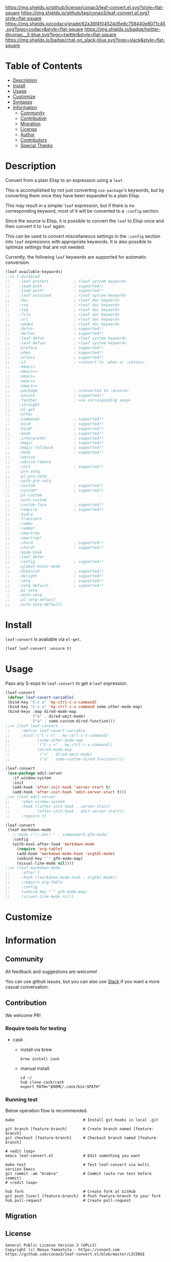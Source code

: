 #+author: conao3
#+date: <2018-10-25 Thu>

[[https://github.com/conao3/leaf-convert.el][https://raw.githubusercontent.com/conao3/files/master/blob/headers/png/leaf-convert.el.png]]
[[https://github.com/conao3/leaf-convert.el/blob/master/LICENSE][https://img.shields.io/github/license/conao3/leaf-convert.el.svg?style=flat-square]]
[[https://github.com/conao3/leaf-convert.el/releases][https://img.shields.io/github/tag/conao3/leaf-convert.el.svg?style=flat-square]]
[[https://github.com/conao3/leaf-convert.el/actions][https://github.com/conao3/leaf-convert.el/workflows/Main%20workflow/badge.svg]]
[[https://app.codacy.com/project/conao3/leaf-convert.el/dashboard][https://img.shields.io/codacy/grade/62a36f4f04524d5e8c758440e8071c45.svg?logo=codacy&style=flat-square]]
[[https://twitter.com/conao_3][https://img.shields.io/badge/twitter-@conao__3-blue.svg?logo=twitter&style=flat-square]]
[[https://conao3-support.slack.com/join/shared_invite/enQtNjUzMDMxODcyMjE1LWUwMjhiNTU3Yjk3ODIwNzAxMTgwOTkxNmJiN2M4OTZkMWY0NjI4ZTg4MTVlNzcwNDY2ZjVjYmRiZmJjZDU4MDE][https://img.shields.io/badge/chat-on_slack-blue.svg?logo=slack&style=flat-square]]

* Table of Contents
- [[#description][Description]]
- [[#install][Install]]
- [[#usage][Usage]]
- [[#customize][Customize]]
- [[#syntaxes][Syntaxes]]
- [[#information][Information]]
  - [[#community][Community]]
  - [[#contribution][Contribution]]
  - [[#migration][Migration]]
  - [[#license][License]]
  - [[#author][Author]]
  - [[#contributors][Contributors]]
  - [[#special-thanks][Special Thanks]]

* Description
Convert from a plain Elisp to an expression using a ~leaf~.

This is accomplished by not just converting ~use-package~'s keywords, but by converting them once they have been expanded to a plain Elisp.

This may result in a simpler ~leaf~ expression, but if there is no corresponding keyword, most of it will be converted to a ~:config~ section.

Since the source is Elisp, it is possible to convert the ~leaf~ to Elisp once and then convert it to ~leaf~ again.

This can be used to convert miscellaneous settings in the ~:config~ section into ~leaf~ expressions with appropriate keywords.
It is also possible to optimize settings that are not needed.

Currently, the following ~leaf~ keywords are supported for automatic conversion.

#+begin_src emacs-lisp
  (leaf-available-keywords)
  ;;=> (:disabled
  ;;    :leaf-protect           ; <leaf system keyword>
  ;;    :load-path              ; supported!!
  ;;    :load-path*             ; supported!!
  ;;    :leaf-autoload          ; <leaf system keyword>
  ;;    :doc                    ; <leaf doc keyword>
  ;;    :req                    ; <leaf doc keyword>
  ;;    :tag                    ; <leaf doc keyword>
  ;;    :file                   ; <leaf doc keyword>
  ;;    :url                    ; <leaf doc keyword>
  ;;    :added                  ; <leaf doc keyword>
  ;;    :defun                  ; supported!!
  ;;    :defvar                 ; supported!!
  ;;    :leaf-defun             ; <leaf system keyword>
  ;;    :leaf-defvar            ; <leaf system keyword>
  ;;    :preface                ; supported!!
  ;;    :when                   ; supported!!
  ;;    :unless                 ; supported!!
  ;;    :if                     ; <convert to :when or :unless>
  ;;    :emacs<
  ;;    :emacs<=
  ;;    :emacs=
  ;;    :emacs>
  ;;    :emacs>=
  ;;    :package                ; <converted to :ensure>
  ;;    :ensure                 ; supported!!
  ;;    :feather                ; <no corresponding sexp>
  ;;    :straight
  ;;    :el-get
  ;;    :after
  ;;    :commands               ; supported!!
  ;;    :bind                   ; supported!!
  ;;    :bind*                  ; supported!!
  ;;    :mode                   ; supported!!
  ;;    :interpreter            ; supported!!
  ;;    :magic                  ; supported!!
  ;;    :magic-fallback         ; supported!!
  ;;    :hook                   ; supported!!
  ;;    :advice
  ;;    :advice-remove
  ;;    :init                   ; supported!!
  ;;    :pre-setq
  ;;    :pl-pre-setq
  ;;    :auth-pre-setq
  ;;    :custom                 ; supported!!
  ;;    :custom*                ; supported!!
  ;;    :pl-custom
  ;;    :auth-custom
  ;;    :custom-face            ; supported!!
  ;;    :require                ; supported!!
  ;;    :hydra
  ;;    :transient
  ;;    :combo
  ;;    :combo*
  ;;    :smartrep
  ;;    :smartrep*
  ;;    :chord                  ; supported!!
  ;;    :chord*                 ; supported!!
  ;;    :mode-hook
  ;;    :leaf-defer
  ;;    :config                 ; supported!!
  ;;    :global-minor-mode
  ;;    :diminish               ; supported!!
  ;;    :delight                ; supported!!
  ;;    :setq                   ; supported!!
  ;;    :setq-default           ; supoorted!!
  ;;    :pl-setq
  ;;    :auth-setq
  ;;    :pl-setq-default
  ;;    :auth-setq-default)
#+end_src

* Install
~leaf-convert~ is available via ~el-get~.

#+begin_src emacs-lisp
  (leaf leaf-convert :ensure t)
#+end_src

* Usage
Pass any S-exps to ~leaf-convert~ to get a ~leaf~ expression.

#+begin_src emacs-lisp
  (leaf-convert
   (defvar leaf-covert-variable)
   (bind-key "C-c x" 'my-ctrl-c-x-command)
   (bind-key "C-c x" 'my-ctrl-c-x-command some-other-mode-map)
   (bind-keys :map dired-mode-map
              ("o" . dired-omit-mode)
              ("a" . some-custom-dired-function)))
  ;;=> (leaf leaf-convert
  ;;     :defvar leaf-covert-variable
  ;;     :bind (("C-c x" . my-ctrl-c-x-command)
  ;;            (some-other-mode-map
  ;;             ("C-c x" . my-ctrl-c-x-command))
  ;;            (dired-mode-map
  ;;             ("o" . dired-omit-mode)
  ;;             ("a" . some-custom-dired-function))))

  (leaf-convert
   (use-package edit-server
     :if window-system
     :init
     (add-hook 'after-init-hook 'server-start t)
     (add-hook 'after-init-hook 'edit-server-start t)))
  ;;=> (leaf edit-server
  ;;     :when window-system
  ;;     :hook ((after-init-hook . server-start)
  ;;            (after-init-hook . edit-server-start))
  ;;     :require t)

  (leaf-convert
   (leaf markdown-mode
     ;;:mode ("\\.md\\'" . commonmark-gfm-mode)
     :config
     (with-eval-after-load 'markdown-mode
       (require 'org-table)
       (add-hook 'markdown-mode-hook 'orgtbl-mode)
       (unbind-key "`" gfm-mode-map)
       (visual-line-mode nil))))
  ;;=> (leaf markdown-mode
  ;;     :after t
  ;;     :hook ((markdown-mode-hook . orgtbl-mode))
  ;;     :require org-table
  ;;     :config
  ;;     (unbind-key "`" gfm-mode-map)
  ;;     (visual-line-mode nil))
#+end_src

* Customize

* Information
** Community
All feedback and suggestions are welcome!

You can use github issues, but you can also use [[https://conao3-support.slack.com/join/shared_invite/enQtNjUzMDMxODcyMjE1LWUwMjhiNTU3Yjk3ODIwNzAxMTgwOTkxNmJiN2M4OTZkMWY0NjI4ZTg4MTVlNzcwNDY2ZjVjYmRiZmJjZDU4MDE][Slack]]
if you want a more casual conversation.

** Contribution
We welcome PR!

*** Require tools for testing
- cask
  - install via brew
    #+begin_src shell
      brew install cask
    #+end_src

  - manual install
    #+begin_src shell
      cd ~/
      hub clone cask/cask
      export PATH="$HOME/.cask/bin:$PATH"
    #+end_src

*** Running test
Below operation flow is recommended.
#+begin_src shell
  make                              # Install git-hooks in local .git

  git branch [feature-branch]       # Create branch named [feature-branch]
  git checkout [feature-branch]     # Checkout branch named [feature-branch]

  # <edit loop>
  emacs leaf-convert.el             # Edit something you want

  make test                         # Test leaf-convert via multi version Emacs
  git commit -am "brabra"           # Commit (auto-run test before commit)
  # </edit loop>

  hub fork                          # Create fork at GitHub
  git push [user] [feature-branch]  # Push feature-branch to your fork
  hub pull-request                  # Create pull-request
#+end_src

** Migration

** License
#+begin_example
  General Public License Version 3 (GPLv3)
  Copyright (c) Naoya Yamashita - https://conao3.com
  https://github.com/conao3/leaf-convert.el/blob/master/LICENSE
#+end_example

** Author
- Naoya Yamashita ([[https://github.com/conao3][conao3]])

** Contributors
